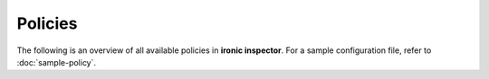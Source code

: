 ========
Policies
========

The following is an overview of all available policies in **ironic inspector**.
For a sample configuration file, refer to :doc:`sample-policy`.

.. show-policy::
   :config-file: policy-generator.conf
